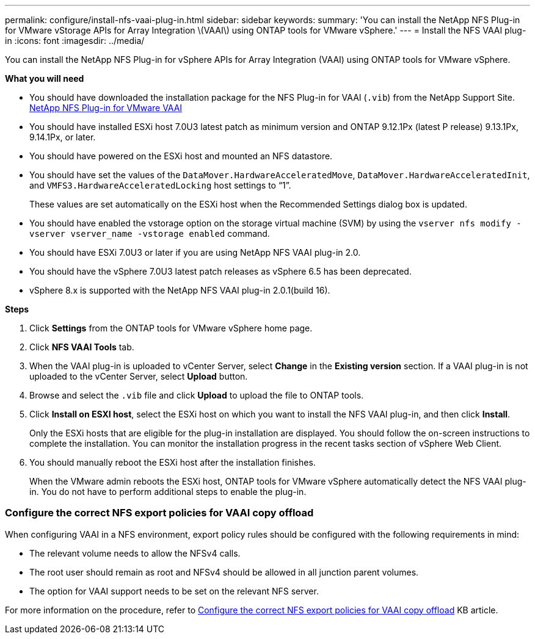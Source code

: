 ---
permalink: configure/install-nfs-vaai-plug-in.html
sidebar: sidebar
keywords:
summary: 'You can install the NetApp NFS Plug-in for VMware vStorage APIs for Array Integration \(VAAI\) using ONTAP tools for VMware vSphere.'
---
= Install the NFS VAAI plug-in
:icons: font
:imagesdir: ../media/

[.lead]
You can install the NetApp NFS Plug-in for vSphere APIs for Array Integration (VAAI) using ONTAP tools for VMware vSphere.

*What you will need*

* You should have downloaded the installation package for the NFS Plug-in for VAAI (`.vib`) from the NetApp Support Site. https://mysupport.netapp.com/site/products/all/details/nfsplugin-vmware-vaai/downloads-tab[NetApp NFS Plug-in for VMware VAAI]
* You should have installed ESXi host 7.0U3 latest patch as minimum version and ONTAP 9.12.1Px (latest P release) 9.13.1Px, 9.14.1Px, or later.
* You should have powered on the ESXi host and mounted an NFS datastore.
* You should have set the values of the `DataMover.HardwareAcceleratedMove`, `DataMover.HardwareAcceleratedInit`, and `VMFS3.HardwareAcceleratedLocking` host settings to "`1`".
+
These values are set automatically on the ESXi host when the Recommended Settings dialog box is updated.

* You should have enabled the vstorage option on the storage virtual machine (SVM) by using the `vserver nfs modify -vserver vserver_name -vstorage enabled` command.
* You should have ESXi 7.0U3 or later if you are using NetApp NFS VAAI plug-in 2.0.
* You should have the vSphere 7.0U3 latest patch releases as vSphere 6.5 has been deprecated.
* vSphere 8.x is supported with the NetApp NFS VAAI plug-in 2.0.1(build 16).

*Steps*

. Click *Settings* from the ONTAP tools for VMware vSphere home page.
. Click *NFS VAAI Tools* tab.
. When the VAAI plug-in is uploaded to vCenter Server, select *Change* in the *Existing version* section. If a VAAI plug-in is not uploaded to the vCenter Server, select *Upload* button.
. Browse and select the `.vib` file and click *Upload* to upload the file to ONTAP tools.
. Click *Install on ESXI host*, select the ESXi host on which you want to install the NFS VAAI plug-in, and then click *Install*.
+
Only the ESXi hosts that are eligible for the plug-in installation are displayed. You should follow the on-screen instructions to complete the installation. You can monitor the installation progress in the recent tasks section of vSphere Web Client. 
. You should manually reboot the ESXi host after the installation finishes.
+
When the VMware admin reboots the ESXi host, ONTAP tools for VMware vSphere automatically detect the NFS VAAI plug-in. You do not have to perform additional steps to enable the plug-in.

=== Configure the correct NFS export policies for VAAI copy offload

When configuring VAAI in a NFS environment, export policy rules should be configured with the following requirements in mind:

* The relevant volume needs to allow the NFSv4 calls.
* The root user should remain as root and NFSv4 should be allowed in all junction parent volumes.
* The option for VAAI support needs to be set on the relevant NFS server.

For more information on the procedure, refer to https://kb.netapp.com/on-prem/ontap/DM/VAAI/VAAI-KBs/Configure_the_correct_NFS_export_policies_for_VAAI_copy_offload[Configure the correct NFS export policies for VAAI copy offload] KB article.

// added as part of github issue https://github.com/NetAppDocs/ontap-tools-vmware-vsphere-10/issues/13